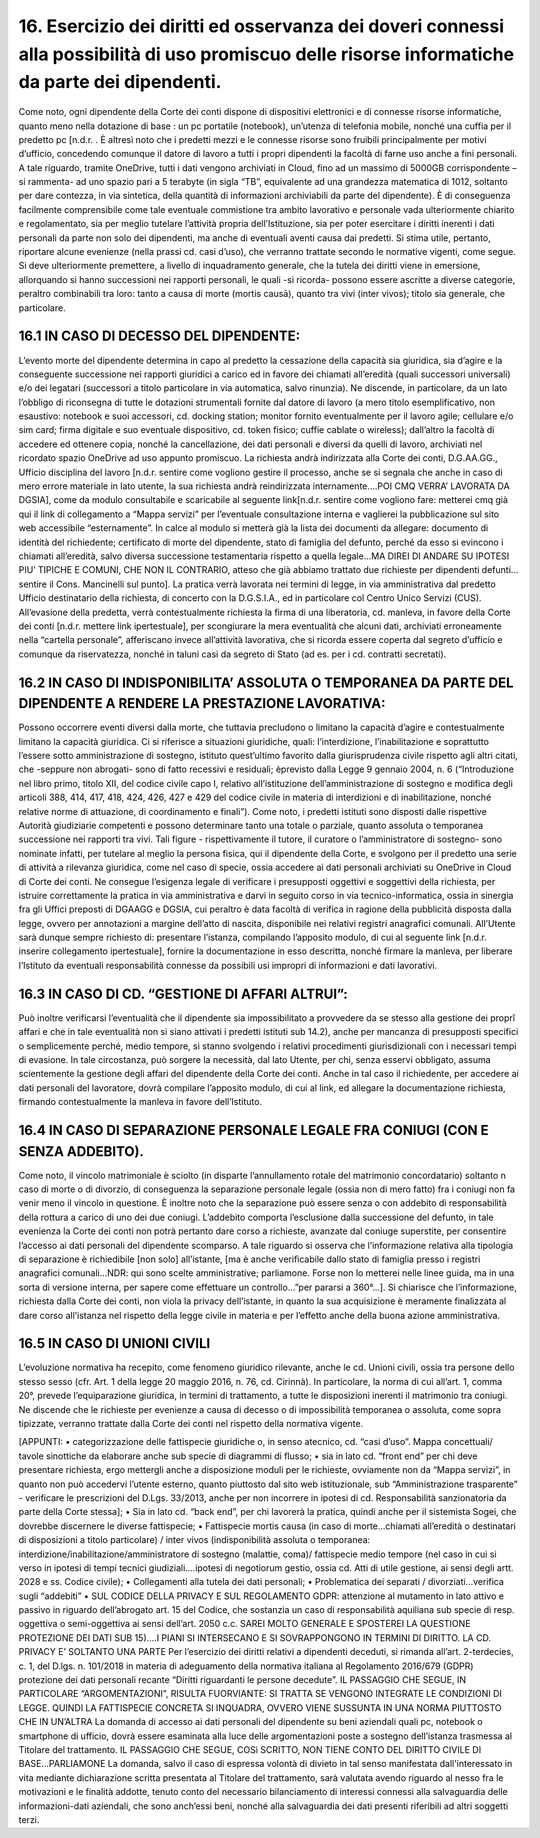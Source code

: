 *********************************
**16. Esercizio dei diritti ed osservanza dei doveri connessi alla possibilità di uso promiscuo delle risorse informatiche da parte dei dipendenti.**
*********************************
Come noto, ogni dipendente della Corte dei conti dispone di dispositivi elettronici e di connesse risorse informatiche, quanto meno nella dotazione di base : un pc portatile (notebook), un’utenza di telefonia mobile, nonché una cuffia per il predetto pc [n.d.r. . È altresì noto che i predetti mezzi e le connesse risorse sono fruibili principalmente per motivi d’ufficio, concedendo comunque il datore di lavoro a tutti i propri dipendenti la facoltà di farne uso anche a fini personali. A tale riguardo, tramite OneDrive, tutti i dati vengono archiviati in Cloud, fino ad un massimo di 5000GB corrispondente –si rammenta- ad uno spazio pari a 5 terabyte (in sigla “TB”, equivalente ad una grandezza matematica di 1012, soltanto per dare contezza, in via sintetica, della quantità di informazioni archiviabili da parte del dipendente). È di conseguenza facilmente comprensibile come tale eventuale commistione tra ambito lavorativo e personale vada ulteriormente chiarito e regolamentato, sia per meglio tutelare l’attività propria dell’Istituzione, sia per poter esercitare i diritti inerenti i dati personali da parte non solo dei dipendenti, ma anche di eventuali aventi causa dai predetti. Si stima utile, pertanto, riportare alcune evenienze (nella prassi cd. casi d’uso), che verranno trattate secondo le normative vigenti, come segue.
Si deve ulteriormente premettere, a livello di inquadramento generale, che la tutela dei diritti viene in emersione, allorquando si hanno successioni nei rapporti personali, le quali -si ricorda- possono essere ascritte a diverse categorie, peraltro combinabili tra loro: tanto a causa di morte (mortis causā), quanto tra vivi (inter vivos); titolo sia generale, che particolare.

**16.1	IN CASO DI DECESSO DEL DIPENDENTE:**
------------------------------

L’evento morte del dipendente determina in capo al predetto la cessazione della capacità sia giuridica, sia d’agire e la conseguente successione nei rapporti giuridici a carico ed in favore dei chiamati all’eredità (quali successori universali) e/o dei legatari (successori a titolo particolare in via automatica, salvo rinunzia). Ne discende, in particolare, da un lato l’obbligo di riconsegna di tutte le dotazioni strumentali fornite dal datore di lavoro (a mero titolo esemplificativo, non esaustivo: notebook e suoi accessori, cd. docking station; monitor fornito eventualmente per il lavoro agile; cellulare e/o sim card; firma digitale e suo eventuale dispositivo, cd. token fisico; cuffie cablate o wireless); dall’altro la facoltà di accedere ed ottenere copia, nonché la cancellazione, dei dati personali e diversi da quelli di lavoro, archiviati nel ricordato spazio OneDrive ad uso appunto promiscuo.
La richiesta andrà indirizzata alla Corte dei conti, D.G.AA.GG., Ufficio disciplina del lavoro [n.d.r. sentire come vogliono gestire il processo, anche se si segnala che anche in caso di mero errore materiale in lato utente, la sua richiesta andrà reindirizzata internamente….POI CMQ VERRA’ LAVORATA DA DGSIA], come da modulo consultabile e scaricabile al seguente link[n.d.r. sentire come vogliono fare: metterei cmq già qui il link di collegamento a “Mappa servizi” per l’eventuale consultazione interna e vaglierei la pubblicazione sul sito web accessibile “esternamente”. In calce al modulo si metterà già la lista dei documenti da allegare: documento di identità del richiedente; certificato di morte del dipendente, stato di famiglia del defunto, perché da esso si evincono i chiamati all’eredità, salvo diversa successione testamentaria rispetto a quella legale…MA DIREI DI ANDARE SU IPOTESI PIU’ TIPICHE E COMUNI, CHE NON IL CONTRARIO, atteso che già abbiamo trattato due richieste per dipendenti defunti…sentire il Cons. Mancinelli sul punto]. La pratica verrà lavorata nei termini di legge, in via amministrativa dal predetto Ufficio destinatario della richiesta, di concerto con la D.G.S.I.A., ed in particolare col Centro Unico Servizi (CUS). All’evasione della predetta, verrà contestualmente richiesta la firma di una liberatoria, cd. manleva, in favore della Corte dei conti [n.d.r. mettere link ipertestuale], per scongiurare la mera eventualità che alcuni dati, archiviati erroneamente nella “cartella personale”, afferiscano invece all’attività lavorativa, che si ricorda essere coperta dal segreto d’ufficio e comunque da riservatezza, nonché in taluni casi da segreto di Stato (ad es. per i cd. contratti secretati).

**16.2	IN CASO DI INDISPONIBILITA’ ASSOLUTA O TEMPORANEA DA PARTE DEL DIPENDENTE A RENDERE LA PRESTAZIONE LAVORATIVA:**
------------------------------

Possono occorrere eventi diversi dalla morte, che tuttavia precludono o limitano la capacità d’agire e contestualmente limitano la capacità giuridica. Ci si riferisce a situazioni giuridiche, quali: l’interdizione, l’inabilitazione e soprattutto l’essere sotto amministrazione di sostegno, istituto quest’ultimo favorito dalla giurisprudenza civile rispetto agli altri citati, che -seppure non abrogati- sono di fatto recessivi e residuali; èprevisto dalla Legge 9 gennaio 2004, n. 6 (“Introduzione nel libro primo, titolo XII, del codice civile capo I, relativo all’istituzione dell’amministrazione di sostegno e modifica degli articoli 388, 414, 417, 418, 424, 426, 427 e 429 del codice civile in materia di interdizioni e di inabilitazione, nonché relative norme di attuazione, di coordinamento e finali”). Come noto, i predetti istituti sono disposti dalle rispettive Autorità giudiziarie competenti e possono determinare tanto una totale o parziale, quanto assoluta o temporanea successione nei rapporti tra vivi. Tali figure - rispettivamente il tutore, il curatore o l’amministratore di sostegno- sono nominate infatti, per tutelare al meglio la persona fisica, qui il dipendente della Corte, e svolgono per il predetto una serie di attività a rilevanza giuridica, come nel caso di specie, ossia accedere ai dati personali archiviati su OneDrive in Cloud di Corte dei conti. Ne consegue l’esigenza legale di verificare i presupposti oggettivi e soggettivi della richiesta, per istruire correttamente la pratica in via amministrativa e darvi in seguito corso in via tecnico-informatica, ossia in sinergia fra gli Uffici preposti di DGAAGG e DGSIA, cui peraltro è data facoltà di verifica in ragione della pubblicità disposta dalla legge, ovvero per annotazioni a margine dell’atto di nascita, disponibile nei relativi registri anagrafici comunali. All’Utente sarà dunque sempre richiesto di: presentare l’istanza, compilando l’apposito modulo, di cui al seguente link [n.d.r. inserire collegamento ipertestuale], fornire la documentazione in esso descritta, nonché firmare la manleva, per liberare l’Istituto da eventuali responsabilità connesse da possibili usi impropri di informazioni e dati lavorativi.

**16.3	IN CASO DI CD. “GESTIONE DI AFFARI ALTRUI”:**
------------------------------

Può inoltre verificarsi l’eventualità che il dipendente sia impossibilitato a provvedere da se stesso alla gestione dei proprî affari e che in tale eventualità non si siano attivati i predetti istituti sub 14.2), anche per mancanza di presupposti specifici o semplicemente perché, medio tempore, si stanno svolgendo i relativi procedimenti giurisdizionali con i necessari tempi di evasione. In tale circostanza, può sorgere la necessità, dal lato Utente, per chi, senza esservi obbligato, assuma scientemente la gestione degli affari del dipendente della Corte dei conti. Anche in tal caso il richiedente, per accedere ai dati personali del lavoratore, dovrà compilare l’apposito modulo, di cui al link, ed allegare la documentazione richiesta, firmando contestualmente la manleva in favore dell’Istituto.

**16.4	IN CASO DI SEPARAZIONE PERSONALE LEGALE FRA CONIUGI (CON E SENZA ADDEBITO).**
------------------------------

Come noto, il vincolo matrimoniale è sciolto (in disparte l’annullamento rotale del matrimonio concordatario) soltanto n caso di morte o di divorzio, di conseguenza la separazione personale legale (ossia non di mero fatto) fra i coniugi non fa venir meno il vincolo in questione. È inoltre noto che la separazione può essere senza o con addebito di responsabilità della rottura a carico di uno dei due coniugi. L’addebito comporta l’esclusione dalla successione del defunto, in tale evenienza la Corte dei conti non potrà pertanto dare corso a richieste, avanzate dal coniuge superstite, per consentire l’accesso ai dati personali del dipendente scomparso. A tale riguardo si osserva che l’informazione relativa alla tipologia di separazione è richiedibile [non solo] all’istante, [ma è anche verificabile dallo stato di famiglia presso i registri anagrafici comunali...NDR: qui sono scelte amministrative; parliamone. Forse non lo metterei nelle linee guida, ma in una sorta di versione interna, per sapere come effettuare un controllo...”per pararsi a 360°...]. Si chiarisce che l’informazione, richiesta dalla Corte dei conti, non viola la privacy dell’istante, in quanto la sua acquisizione è meramente finalizzata al dare corso all’istanza nel rispetto della legge civile in materia e per l’effetto anche della buona azione amministrativa.

**16.5	 IN CASO DI UNIONI CIVILI**
------------------------------

L’evoluzione normativa ha recepito, come fenomeno giuridico rilevante, anche le cd. Unioni civili, ossia tra persone dello stesso sesso (cfr. Art. 1 della legge 20 maggio 2016, n. 76, cd. Cirinnà). In particolare, la norma di cui all’art. 1, comma 20°, prevede l’equiparazione giuridica, in termini di trattamento, a tutte le disposizioni inerenti il matrimonio tra coniugi. Ne discende che le richieste per evenienze a causa di decesso o di impossibilità temporanea o assoluta, come sopra tipizzate, verranno trattate dalla Corte dei conti nel rispetto della normativa vigente.

[APPUNTI: 
•	categorizzazione delle fattispecie giuridiche o, in senso atecnico, cd. “casi d’uso”. Mappa concettuali/ tavole sinottiche da elaborare anche sub specie di diagrammi di flusso;
•	 sia in lato cd. “front end” per chi deve presentare richiesta, ergo mettergli anche a disposizione moduli per le richieste, ovviamente non da “Mappa servizi”, in quanto non può accedervi l’utente esterno, quanto piuttosto dal sito web istituzionale, sub “Amministrazione trasparente” - verificare le prescrizioni del D.Lgs. 33/2013, anche per non incorrere in ipotesi di cd. Responsabilità sanzionatoria da parte della Corte stessa];
•	Sia in lato cd. “back end”, per chi lavorerà la pratica, quindi anche per il sistemista Sogei, che dovrebbe discernere le diverse fattispecie;
•	Fattispecie mortis causa (in caso di morte...chiamati all’eredità o destinatari di disposizioni a titolo particolare) / inter vivos (indisponibilità assoluta o temporanea: interdizione/inabilitazione/amministratore di sostegno (malattie, coma)/ fattispecie medio tempore (nel caso in cui si verso in ipotesi di tempi tecnici giudiziali....ipotesi di negotiorum gestio, ossia cd. Atti di utile gestione, ai sensi degli artt. 2028 e ss. Codice civile);
•	Collegamenti alla tutela dei dati personali;
•	Problematica dei separati / divorziati...verifica sugli “addebiti”
•	SUL CODICE DELLA PRIVACY E SUL REGOLAMENTO GDPR: attenzione al mutamento in lato attivo e passivo in riguardo dell’abrogato art. 15 del Codice, che sostanzia un caso di responsabilità aquiliana sub specie di resp. oggettiva o semi-oggettiva ai sensi dell’art. 2050 c.c.
SAREI MOLTO GENERALE E SPOSTEREI LA QUESTIONE PROTEZIONE DEI DATI SUB 15)….I PIANI SI INTERSECANO E SI SOVRAPPONGONO IN TERMINI DI DIRITTO. LA CD. PRIVACY E’ SOLTANTO UNA PARTE
Per l’esercizio dei diritti relativi a dipendenti deceduti, si rimanda all’art. 2-terdecies, c. 1, del D.lgs. n. 101/2018 in materia di adeguamento della normativa italiana al Regolamento 2016/679 (GDPR) protezione dei dati personali recante “Diritti riguardanti le persone decedute”.       
IL PASSAGGIO CHE SEGUE, IN PARTICOLARE “ARGOMENTAZIONI”, RISULTA FUORVIANTE: SI TRATTA SE VENGONO INTEGRATE LE CONDIZIONI DI LEGGE. QUINDI LA FATTISPECIE CONCRETA SI INQUADRA, OVVERO VIENE SUSSUNTA IN UNA NORMA PIUTTOSTO CHE IN UN’ALTRA
La domanda di accesso ai dati personali del dipendente su beni aziendali quali pc, notebook o smartphone di ufficio, dovrà essere esaminata alla luce delle argomentazioni poste a sostegno dell’istanza trasmessa al Titolare del trattamento. 
IL PASSAGGIO CHE SEGUE, COSì SCRITTO, NON TIENE CONTO DEL DIRITTO CIVILE DI BASE...PARLIAMONE
La domanda, salvo il caso di espressa volontà di divieto in tal senso manifestata dall'interessato in vita mediante dichiarazione scritta presentata al Titolare del trattamento, sarà valutata avendo riguardo al nesso fra le motivazioni e le finalità addotte, tenuto conto del necessario bilanciamento di interessi connessi alla salvaguardia delle informazioni-dati aziendali, che sono anch’essi beni, nonché alla salvaguardia dei dati presenti riferibili ad altri soggetti terzi.


..
